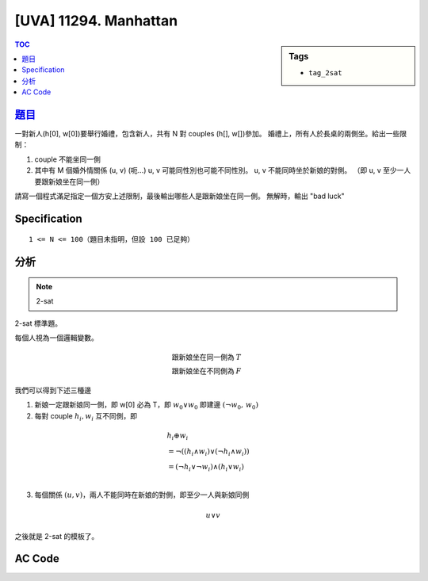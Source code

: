#####################################
[UVA] 11294. Manhattan
#####################################

.. sidebar:: Tags

    - ``tag_2sat``

.. contents:: TOC
    :depth: 2

*********************************************************************
`題目 <https://uva.onlinejudge.org/external/112/11294.pdf>`_
*********************************************************************

一對新人(h[0], w[0])要舉行婚禮，包含新人，共有 N 對 couples (h[], w[])參加。
婚禮上，所有人於長桌的兩側坐。給出一些限制：

1. couple 不能坐同一側
2. 其中有 M 個婚外情關係 (u, v) (呃…)
   u, v 可能同性別也可能不同性別。
   u, v 不能同時坐於新娘的對側。
   （即 u, v 至少一人要跟新娘坐在同一側）

請寫一個程式滿足指定一個方安上述限制，最後輸出哪些人是跟新娘坐在同一側。
無解時，輸出 "bad luck"

************************
Specification
************************

::

    1 <= N <= 100（題目未指明，但設 100 已足夠）

************************
分析
************************

.. note:: 2-sat

2-sat 標準題。

每個人視為一個邏輯變數。

.. math::

    \text {跟新娘坐在同一側為 } &T \\
    \text {跟新娘坐在不同側為 } &F

我們可以得到下述三種邊

1. 新娘一定跟新娘同一側，即 w[0] 必為 T，即 :math:`w_0 \lor w_0` 即建邊 :math:`(\lnot w_0, \, w_0)`

2. 每對 couple :math:`h_i,w_i` 互不同側，即

.. math::

    &h_i \oplus w_i   \\
    &= \lnot ( (h_i \land w_i) \lor (\lnot h_i \land w_i))     \\
    &= (\lnot h_i \lor \lnot w_i) \land (h_i \lor w_i)     \\

3. 每個關係 :math:`(u, v)`，兩人不能同時在新娘的對側，即至少一人與新娘同側

.. math:: u \lor v

之後就是 2-sat 的模板了。

************************
AC Code
************************

.. code-block:: cpp
    :linenos:

    #include <bits/stdc++.h>
    using namespace std;

    const int MAX_N = 100;
    int N, M;

    const int MAX_V = 4 * MAX_N;
    const int INF = 0x3f3f3f3f;
    int dfn_idx = 0;
    int scc_cnt = 0;
    int dfn[MAX_V];
    int low[MAX_V];
    int belong[MAX_V];
    bool in_st[MAX_V];
    vector<int> g[MAX_V];
    vector<int> st;

    void scc(int v) {
        dfn[v] = low[v] = dfn_idx++;
        st.push_back(v);
        in_st[v] = true;

        for (int i = 0; i < int(g[v].size()); i++) {
            const int u = g[v][i];
            if (dfn[u] == -1) {
                scc(u);
                low[v] = min(low[v], low[u]);
            }
            else if (in_st[u]) {
                low[v] = min(low[v], dfn[u]);
            }
        }

        if (dfn[v] == low[v]) {
            int k;
            do {
                k = st.back(); st.pop_back();
                in_st[k] = false;
                belong[k] = scc_cnt;
            } while (k != v);
            scc_cnt++;
        }
    }

    void tarjan(int V) { // scc 建立的順序即為反向的拓璞排序
        st.clear();
        fill(dfn, dfn + V, -1);
        fill(low, low + V, INF);
        dfn_idx = 0;
        scc_cnt = 0;
        for (int v = 0; v < V; v++) {
            if (dfn[v] == -1) {
                scc(v);
            }
        }
    }

    int get_inp() {
        int id; char gender[3];
        scanf("%d%s", &id, gender);
        id *= 2;
        if (gender[0] == 'w')
            id += 2 * N;
        return id;
    }

    int main() {
        // [0, 2 * N) : h
        // [2 * N, 4 * N) : w

        // T : at same side as bride
        // F : at the other side of bride

        // h xor w
        // = ~( (h and w) or (~h and ~w) )
        // = (~h or ~w) and (h or w)

        while (scanf("%d %d", &N, &M)) {
            if (N == 0 && M == 0) break;

            // init
            for (int i = 0; i < 4 * N; i++)
                g[i].clear();

            // w[0] should be T
            g[(2 * N) ^ 1].push_back(2 * N);

            // h[i] 與 w[i] 不同邊
            for (int h = 0; h < 2 * N; h += 2) {
                int w = h + 2 * N;
                // h xor w
                g[h].push_back(w ^ 1);
                g[w].push_back(h ^ 1);
                g[h ^ 1].push_back(w);
                g[w ^ 1].push_back(h);
            }

            while (M--) {
                int u = get_inp();
                int v = get_inp();
                // u or v
                g[u ^ 1].push_back(v);
                g[v ^ 1].push_back(u);
            }

            tarjan(4 * N);

            bool ok = true;
            for (int i = 0; i < 4 * N; i += 2) {
                if (belong[i] == belong[i ^ 1]) {
                    ok = false;
                    break;
                }
            }
            if (!ok) {
                puts("bad luck");
                continue;
            }

            bool is_first = true;
            for (int h = 2; h < 2 * N; h += 2) {
                if (belong[h] < belong[h ^ 1]) {
                    if (is_first) is_first = false;
                    else {
                        printf(" ");
                    }
                    printf("%dh", h / 2);
                }
            }
            for (int w = 2 * N + 2; w < 4 * N; w += 2) {
                if (belong[w] < belong[w ^ 1]) {
                    if (is_first) is_first = false;
                    else {
                        printf(" ");
                    }
                    printf("%dw", (w - 2 * N) / 2);
                }
            }
            puts("");
        }

        return 0;
    }
